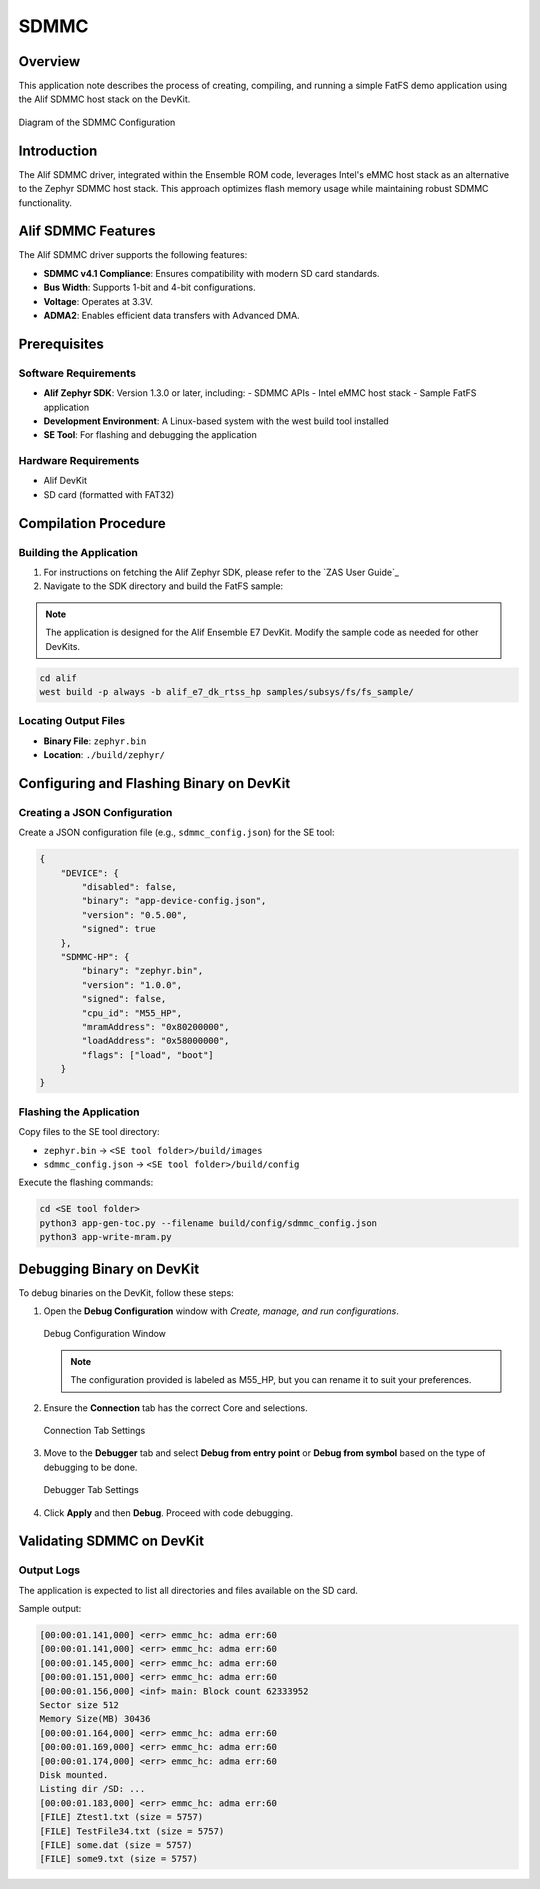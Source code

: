 .. _appnote-zephyr-alif-sdmmc:

=====
SDMMC
=====

Overview
========

This application note describes the process of creating, compiling, and running a simple FatFS demo application using the Alif SDMMC host stack on the DevKit.

.. figure:: _static/sdmmc_diagram.png
   :alt: SDMMC Configuration Diagram
   :align: center

   Diagram of the SDMMC Configuration

Introduction
============

The Alif SDMMC driver, integrated within the Ensemble ROM code, leverages Intel's eMMC host stack as an alternative to the Zephyr SDMMC host stack. This approach optimizes flash memory usage while maintaining robust SDMMC functionality.

Alif SDMMC Features
===================

The Alif SDMMC driver supports the following features:

- **SDMMC v4.1 Compliance**: Ensures compatibility with modern SD card standards.
- **Bus Width**: Supports 1-bit and 4-bit configurations.
- **Voltage**: Operates at 3.3V.
- **ADMA2**: Enables efficient data transfers with Advanced DMA.

Prerequisites
=============

Software Requirements
---------------------

- **Alif Zephyr SDK**: Version 1.3.0 or later, including:
  - SDMMC APIs
  - Intel eMMC host stack
  - Sample FatFS application
- **Development Environment**: A Linux-based system with the west build tool installed
- **SE Tool**: For flashing and debugging the application

Hardware Requirements
---------------------

- Alif DevKit
- SD card (formatted with FAT32)

Compilation Procedure
=====================

Building the Application
------------------------

1. For instructions on fetching the Alif Zephyr SDK, please refer to the `ZAS User Guide`_

2. Navigate to the SDK directory and build the FatFS sample:

.. note::
   The application is designed for the Alif Ensemble E7 DevKit. Modify the sample code as needed for other DevKits.

.. code-block:: bash

   cd alif
   west build -p always -b alif_e7_dk_rtss_hp samples/subsys/fs/fs_sample/

Locating Output Files
---------------------

- **Binary File**: ``zephyr.bin``
- **Location**: ``./build/zephyr/``

Configuring and Flashing Binary on DevKit
=========================================

Creating a JSON Configuration
-----------------------------

Create a JSON configuration file (e.g., ``sdmmc_config.json``) for the SE tool:

.. code-block:: json

   {
       "DEVICE": {
           "disabled": false,
           "binary": "app-device-config.json",
           "version": "0.5.00",
           "signed": true
       },
       "SDMMC-HP": {
           "binary": "zephyr.bin",
           "version": "1.0.0",
           "signed": false,
           "cpu_id": "M55_HP",
           "mramAddress": "0x80200000",
           "loadAddress": "0x58000000",
           "flags": ["load", "boot"]
       }
   }

Flashing the Application
------------------------

Copy files to the SE tool directory:

- ``zephyr.bin`` → ``<SE tool folder>/build/images``
- ``sdmmc_config.json`` → ``<SE tool folder>/build/config``

Execute the flashing commands:

.. code-block:: bash

   cd <SE tool folder>
   python3 app-gen-toc.py --filename build/config/sdmmc_config.json
   python3 app-write-mram.py

Debugging Binary on DevKit
==========================

To debug binaries on the DevKit, follow these steps:

1. Open the **Debug Configuration** window with *Create, manage, and run configurations*.

   .. figure:: _static/debug_config_window.png
      :alt: Debug Configuration Window
      :align: center

      Debug Configuration Window

   .. note:: The configuration provided is labeled as M55_HP, but you can rename it to suit your preferences.

2. Ensure the **Connection** tab has the correct Core and selections.

   .. figure:: _static/connections_tab.png
      :alt: Connection Tab Settings
      :align: center

      Connection Tab Settings

3. Move to the **Debugger** tab and select **Debug from entry point** or **Debug from symbol** based on the type of debugging to be done.

   .. figure:: _static/debugger_tab.png
      :alt: Debugger Tab Settings
      :align: center

      Debugger Tab Settings

4. Click **Apply** and then **Debug**. Proceed with code debugging.

Validating SDMMC on DevKit
==========================

Output Logs
-----------

The application is expected to list all directories and files available on the SD card.

Sample output:

.. code-block:: text

   [00:00:01.141,000] <err> emmc_hc: adma err:60
   [00:00:01.141,000] <err> emmc_hc: adma err:60
   [00:00:01.145,000] <err> emmc_hc: adma err:60
   [00:00:01.151,000] <err> emmc_hc: adma err:60
   [00:00:01.156,000] <inf> main: Block count 62333952
   Sector size 512
   Memory Size(MB) 30436
   [00:00:01.164,000] <err> emmc_hc: adma err:60
   [00:00:01.169,000] <err> emmc_hc: adma err:60
   [00:00:01.174,000] <err> emmc_hc: adma err:60
   Disk mounted.
   Listing dir /SD: ...
   [00:00:01.183,000] <err> emmc_hc: adma err:60
   [FILE] Ztest1.txt (size = 5757)
   [FILE] TestFile34.txt (size = 5757)
   [FILE] some.dat (size = 5757)
   [FILE] some9.txt (size = 5757)
